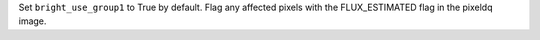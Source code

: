 Set ``bright_use_group1`` to True by default. Flag any affected pixels with the FLUX_ESTIMATED flag in the pixeldq image.
